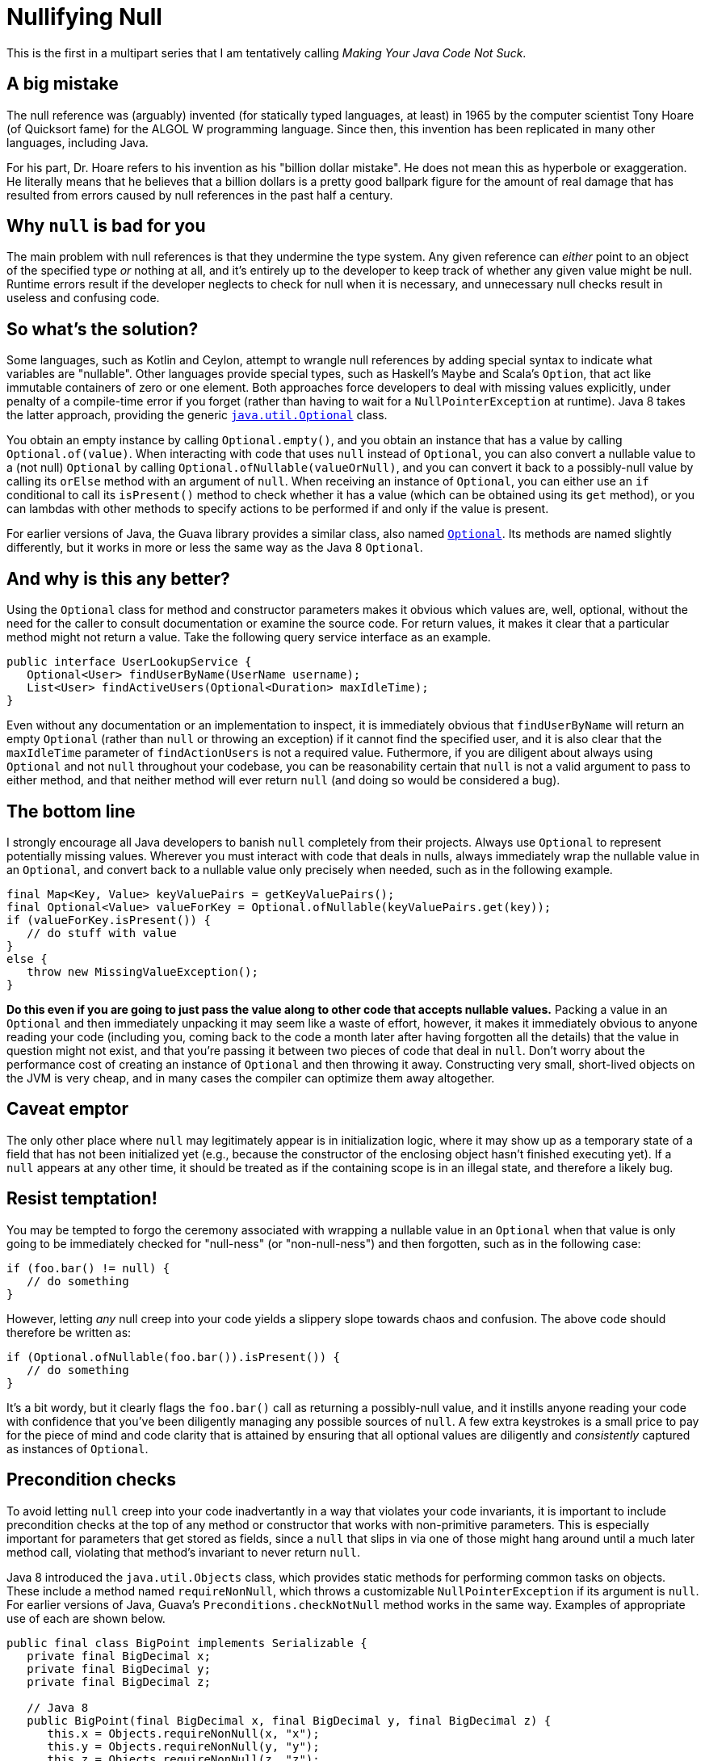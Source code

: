 = Nullifying Null
:hp-tags: Java, null, programming, Optional

This is the first in a multipart series that I am tentatively calling _Making Your Java Code Not Suck_.

== A big mistake

The null reference was (arguably) invented (for statically typed languages, at least) in 1965 by the computer scientist Tony Hoare (of Quicksort fame) for the ALGOL W programming language. Since then, this invention has been replicated in many other languages, including Java.

For his part, Dr. Hoare refers to his invention as his "billion dollar mistake". He does not mean this as hyperbole or exaggeration. He literally means that he believes that a billion dollars is a pretty good ballpark figure for the amount of real damage that has resulted from errors caused by null references in the past half a century.

== Why `null` is bad for you

The main problem with null references is that they undermine the type system. Any given reference can _either_ point to an object of the specified type _or_ nothing at all, and it's entirely up to the developer to keep track of whether any given value might be null. Runtime errors result if the developer neglects to check for null when it is necessary, and unnecessary null checks result in useless and confusing code.

== So what's the solution?

Some languages, such as Kotlin and Ceylon, attempt to wrangle null references by adding special syntax to indicate what variables are "nullable". Other languages provide special types, such as Haskell's `Maybe` and Scala's `Option`, that act like immutable containers of zero or one element. Both approaches force developers to deal with missing values explicitly, under penalty of a compile-time error if you forget (rather than having to wait for a `NullPointerException` at runtime). Java 8 takes the latter approach, providing the generic http://docs.oracle.com/javase/8/docs/api/java/util/Optional.html[`java.util.Optional`] class. 

You obtain an empty instance by calling `Optional.empty()`, and you obtain an instance that has a value by calling `Optional.of(value)`. When interacting with code that uses `null` instead of `Optional`, you can also convert a nullable value to a (not null) `Optional` by calling `Optional.ofNullable(valueOrNull)`, and you can convert it back to a possibly-null value by calling its `orElse` method with an argument of `null`. When receiving an instance of `Optional`, you can either use an `if` conditional to call its `isPresent()` method to check whether it has a value (which can be obtained using its `get` method), or you can lambdas with other methods to specify actions to be performed if and only if the value is present.

For earlier versions of Java, the Guava library provides a similar class, also named http://docs.guava-libraries.googlecode.com/git/javadoc/com/google/common/base/Optional.html[`Optional`]. Its methods are named slightly differently, but it works in more or less the same way as the Java 8 `Optional`.

== And why is this any better?

Using the `Optional` class for method and constructor parameters makes it obvious which values are, well, optional, without the need for the caller to consult documentation or examine the source code. For return values, it makes it clear that a particular method might not return a value. Take the following query service interface as an example.

----
public interface UserLookupService {
   Optional<User> findUserByName(UserName username);
   List<User> findActiveUsers(Optional<Duration> maxIdleTime);
}
----

Even without any documentation or an implementation to inspect, it is immediately obvious that `findUserByName` will return an empty `Optional` (rather than `null` or throwing an exception) if it cannot find the specified user, and it is also clear that the `maxIdleTime` parameter of `findActionUsers` is not a required value. Futhermore, if you are diligent about always using `Optional` and not `null` throughout your codebase, you can be reasonability certain that `null` is not a valid argument to pass to either method, and that neither method will ever return `null` (and doing so would be considered a bug).

== The bottom line

I strongly encourage all Java developers to banish `null` completely from their projects. Always use `Optional` to represent potentially missing values. Wherever you must interact with code that deals in nulls, always immediately wrap the nullable value in an `Optional`, and convert back to a nullable value only precisely when needed, such as in the following example.

----
final Map<Key, Value> keyValuePairs = getKeyValuePairs();
final Optional<Value> valueForKey = Optional.ofNullable(keyValuePairs.get(key));
if (valueForKey.isPresent()) {
   // do stuff with value
}
else {
   throw new MissingValueException();
}
----

*Do this even if you are going to just pass the value along to other code that accepts nullable values.* Packing a value in an `Optional` and then immediately unpacking it may seem like a waste of effort, however, it makes it immediately obvious to anyone reading your code (including you, coming back to the code a month later after having forgotten all the details) that the value in question might not exist, and that you're passing it between two pieces of code that deal in `null`. Don't worry about the performance cost of creating an instance of `Optional` and then throwing it away. Constructing very small, short-lived objects on the JVM is very cheap, and in many cases the compiler can optimize them away altogether.

== Caveat emptor

The only other place where `null` may legitimately appear is in initialization logic, where it may show up as a temporary state of a field that has not been initialized yet (e.g., because the constructor of the enclosing object hasn't finished executing yet). If a `null` appears at any other time, it should be treated as if the containing scope is in an illegal state, and therefore a likely bug.

== Resist temptation!

You may be tempted to forgo the ceremony associated with wrapping a nullable value in an `Optional` when that value is only going to be immediately checked for "null-ness" (or "non-null-ness") and then forgotten, such as in the following case:

----
if (foo.bar() != null) {
   // do something
}
----

However, letting _any_ null creep into your code yields a slippery slope towards chaos and confusion. The above code should therefore be written as:

----
if (Optional.ofNullable(foo.bar()).isPresent()) {
   // do something
}
----

It's a bit wordy, but it clearly flags the `foo.bar()` call as returning a possibly-null value, and it instills anyone reading your code with confidence that you've been diligently managing any possible sources of `null`. A few extra keystrokes is a small price to pay for the piece of mind and code clarity that is attained by ensuring that all optional values are diligently and _consistently_ captured as instances of `Optional`.

== Precondition checks

To avoid letting `null` creep into your code inadvertantly in a way that violates your code invariants, it is important to include precondition checks at the top of any method or constructor that works with non-primitive parameters. This is especially important for parameters that get stored as fields, since a `null` that slips in via one of those might hang around until a much later method call, violating that method's invariant to never return `null`.

Java 8 introduced the `java.util.Objects` class, which provides static methods for performing common tasks on objects. These include a method named `requireNonNull`, which throws a customizable `NullPointerException` if its argument is `null`. For earlier versions of Java, Guava's `Preconditions.checkNotNull` method works in the same way. Examples of appropriate use of each are shown below.

----
public final class BigPoint implements Serializable {
   private final BigDecimal x;
   private final BigDecimal y;
   private final BigDecimal z;

   // Java 8
   public BigPoint(final BigDecimal x, final BigDecimal y, final BigDecimal z) {
      this.x = Objects.requireNonNull(x, "x");
      this.y = Objects.requireNonNull(y, "y");
      this.z = Objects.requireNonNull(z, "z");
   }
   
   // Java 6, Java 7
   public BigPoint(final BigDecimal x, final BigDecimal y, final BigDecimal z) {
      this.x = Preconditions.checkNotNull(x, "x");
      this.y = Preconditions.checkNotNull(y, "y");
      this.z = Preconditions.checkNotNull(z, "z");
   }
   
   public BigDecimal getX() {
      return x; // guaranteed non-null
   }

   // more methods....
----

Note that some people find more verbose error messages than simply the parameter name. However, I find that the combination of `NullPointerException` with the name of the thing that was `null` is sufficient information to understand exactly what the problem is without getting too wordy.

Also, you will likely find it useful to use `static import` so that you can just call the null-check methods without qualifying them with their class names, but I left the class names in the above example for the sake of clarity about which class was being used in each case.

== Epilogue

To reiterate, all active Java projects should migrate to banning `null` from their codebases as soon as possible, replacing them with the `java.util.Optional` class (falling back on Guava's `Optional` for projects using Java 6 or 7). Doing so will improve the reliability of the code, make it easier to debug (since any appearance of `null` indicates a bug), as well as make it for anyone attempting to maintain the code or use its interfaces to understand which values are required and which are optional. Half a century later, we should all be doing our best to limit the damage caused by null references to _just_ a billion dollars.
